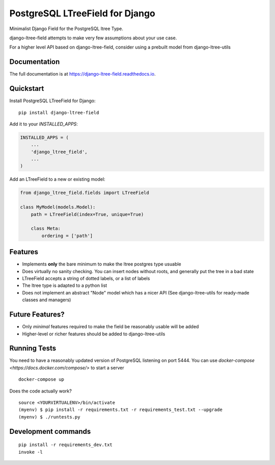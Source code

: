 ================================
PostgreSQL LTreeField for Django
================================

.. image:: https://badge.fury.io/py/django-ltree-field.svg
    :target: https://badge.fury.io/py/django-ltree-field

.. image:: https://codecov.io/gh/john-parton/django-ltree-field/branch/master/graph/badge.svg
    :target: https://codecov.io/gh/john-parton/django-ltree-field

Minimalist Django Field for the PostgreSQL ltree Type.

django-ltree-field attempts to make very few assumptions about your use case.

For a higher level API based on django-ltree-field, consider using a prebuilt model from django-ltree-utils

Documentation
-------------

The full documentation is at https://django-ltree-field.readthedocs.io.

Quickstart
----------

Install PostgreSQL LTreeField for Django::

    pip install django-ltree-field

Add it to your `INSTALLED_APPS`:

.. code-block:: python

    INSTALLED_APPS = (
        ...
        'django_ltree_field',
        ...
    )

Add an LTreeField to a new or existing model:

.. code-block:: python

    from django_ltree_field.fields import LTreeField

    class MyModel(models.Model):
        path = LTreeField(index=True, unique=True)

        class Meta:
            ordering = ['path']

Features
--------

* Implements **only** the bare minimum to make the ltree postgres type usuable
* Does virtually no sanity checking. You can insert nodes without roots, and generally put the tree in a
  bad state
* LTreeField accepts a string of dotted labels, or a list of labels
* The ltree type is adapted to a python list
* Does not implement an abstract "Node" model which has a nicer API (See django-ltree-utils for ready-made classes and managers)

Future Features?
----------------

* Only *minimal* features required to make the field be reasonably usable will be added
* Higher-level or richer features should be added to django-ltree-utils


Running Tests
-------------

You need to have a reasonably updated version of PostgreSQL listening on port 5444. You can use
`docker-compose <https://docs.docker.com/compose/>` to start a server

::

    docker-compose up

Does the code actually work?

::

    source <YOURVIRTUALENV>/bin/activate
    (myenv) $ pip install -r requirements.txt -r requirements_test.txt --upgrade
    (myenv) $ ./runtests.py


Development commands
---------------------

::

    pip install -r requirements_dev.txt
    invoke -l
